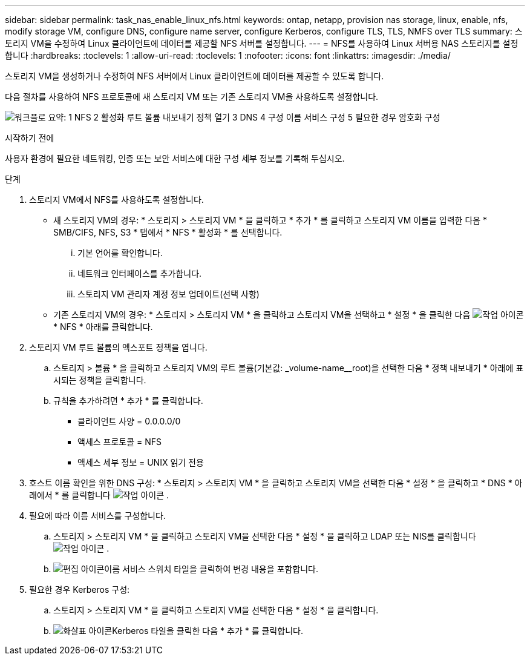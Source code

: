 ---
sidebar: sidebar 
permalink: task_nas_enable_linux_nfs.html 
keywords: ontap, netapp, provision nas storage, linux, enable, nfs, modify storage VM, configure DNS, configure name server, configure Kerberos, configure TLS, TLS, NMFS over TLS 
summary: 스토리지 VM을 수정하여 Linux 클라이언트에 데이터를 제공할 NFS 서버를 설정합니다. 
---
= NFS를 사용하여 Linux 서버용 NAS 스토리지를 설정합니다
:hardbreaks:
:toclevels: 1
:allow-uri-read: 
:toclevels: 1
:nofooter: 
:icons: font
:linkattrs: 
:imagesdir: ./media/


[role="lead"]
스토리지 VM을 생성하거나 수정하여 NFS 서버에서 Linux 클라이언트에 데이터를 제공할 수 있도록 합니다.

다음 절차를 사용하여 NFS 프로토콜에 새 스토리지 VM 또는 기존 스토리지 VM을 사용하도록 설정합니다.

image:workflow_nas_enable_linux_nfs.png["워크플로 요약: 1 NFS 2 활성화 루트 볼륨 내보내기 정책 열기 3 DNS 4 구성 이름 서비스 구성 5 필요한 경우 암호화 구성"]

.시작하기 전에
사용자 환경에 필요한 네트워킹, 인증 또는 보안 서비스에 대한 구성 세부 정보를 기록해 두십시오.

.단계
. 스토리지 VM에서 NFS를 사용하도록 설정합니다.
+
** 새 스토리지 VM의 경우: * 스토리지 > 스토리지 VM * 을 클릭하고 * 추가 * 를 클릭하고 스토리지 VM 이름을 입력한 다음 * SMB/CIFS, NFS, S3 * 탭에서 * NFS * 활성화 * 를 선택합니다.
+
... 기본 언어를 확인합니다.
... 네트워크 인터페이스를 추가합니다.
... 스토리지 VM 관리자 계정 정보 업데이트(선택 사항)


** 기존 스토리지 VM의 경우: * 스토리지 > 스토리지 VM * 을 클릭하고 스토리지 VM을 선택하고 * 설정 * 을 클릭한 다음 image:icon_gear.gif["작업 아이콘"] * NFS * 아래를 클릭합니다.


. 스토리지 VM 루트 볼륨의 엑스포트 정책을 엽니다.
+
.. 스토리지 > 볼륨 * 을 클릭하고 스토리지 VM의 루트 볼륨(기본값: _volume-name__root)을 선택한 다음 * 정책 내보내기 * 아래에 표시되는 정책을 클릭합니다.
.. 규칙을 추가하려면 * 추가 * 를 클릭합니다.
+
*** 클라이언트 사양 = 0.0.0.0/0
*** 액세스 프로토콜 = NFS
*** 액세스 세부 정보 = UNIX 읽기 전용




. 호스트 이름 확인을 위한 DNS 구성: * 스토리지 > 스토리지 VM * 을 클릭하고 스토리지 VM을 선택한 다음 * 설정 * 을 클릭하고 * DNS * 아래에서 * 를 클릭합니다 image:icon_gear.gif["작업 아이콘"] .
. 필요에 따라 이름 서비스를 구성합니다.
+
.. 스토리지 > 스토리지 VM * 을 클릭하고 스토리지 VM을 선택한 다음 * 설정 * 을 클릭하고 LDAP 또는 NIS를 클릭합니다 image:icon_gear.gif["작업 아이콘"] .
.. image:icon_pencil.gif["편집 아이콘"]이름 서비스 스위치 타일을 클릭하여 변경 내용을 포함합니다.


. 필요한 경우 Kerberos 구성:
+
.. 스토리지 > 스토리지 VM * 을 클릭하고 스토리지 VM을 선택한 다음 * 설정 * 을 클릭합니다.
.. image:icon_arrow.gif["화살표 아이콘"]Kerberos 타일을 클릭한 다음 * 추가 * 를 클릭합니다.



